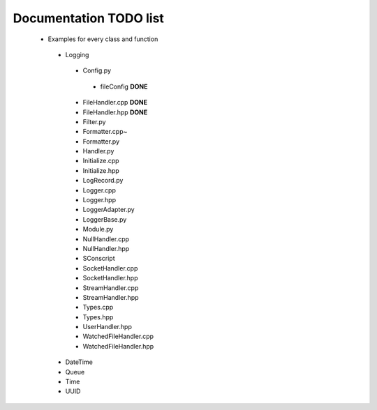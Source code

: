 Documentation TODO list
-----------------------

 * Examples for every class and function
  * Logging
   * Config.py
    * fileConfig **DONE**
   * FileHandler.cpp **DONE**
   * FileHandler.hpp **DONE**
   * Filter.py
   * Formatter.cpp~
   * Formatter.py
   * Handler.py
   * Initialize.cpp
   * Initialize.hpp
   * LogRecord.py
   * Logger.cpp
   * Logger.hpp
   * LoggerAdapter.py
   * LoggerBase.py
   * Module.py
   * NullHandler.cpp
   * NullHandler.hpp
   * SConscript
   * SocketHandler.cpp
   * SocketHandler.hpp
   * StreamHandler.cpp
   * StreamHandler.hpp
   * Types.cpp
   * Types.hpp
   * UserHandler.hpp
   * WatchedFileHandler.cpp
   * WatchedFileHandler.hpp
  * DateTime
  * Queue
  * Time
  * UUID
